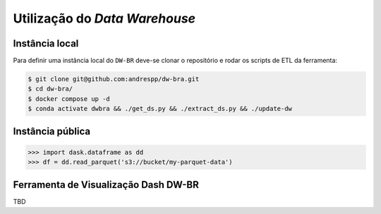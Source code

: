 Utilização do *Data Warehouse*
==============================

.. _installation:

Instância local
----------------

Para definir uma instância local do ``DW-BR`` deve-se clonar o repositório e
rodar os scripts de ETL da ferramenta:

.. code-block:: console

   $ git clone git@github.com:andrespp/dw-bra.git
   $ cd dw-bra/
   $ docker compose up -d
   $ conda activate dwbra && ./get_ds.py && ./extract_ds.py && ./update-dw

Instância pública
-----------------

>>> import dask.dataframe as dd
>>> df = dd.read_parquet('s3://bucket/my-parquet-data')

Ferramenta de Visualização Dash DW-BR
-------------------------------------

TBD

